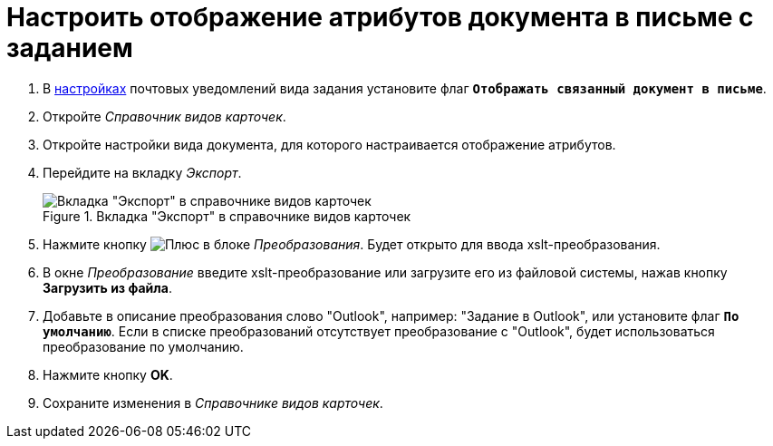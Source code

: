 = Настроить отображение атрибутов документа в письме с заданием

. В xref:routing-mail-templates.adoc[настройках] почтовых уведомлений вида задания установите флаг `*Отображать связанный документ в письме*`.
. Откройте _Справочник видов карточек_.
. Откройте настройки вида документа, для которого настраивается отображение атрибутов.
. Перейдите на вкладку _Экспорт_.
+
.Вкладка "Экспорт" в справочнике видов карточек
image::export.png[Вкладка "Экспорт" в справочнике видов карточек]
+
. Нажмите кнопку image:buttons/plus.png[Плюс] в блоке _Преобразования_. Будет открыто для ввода xslt-преобразования.
. В окне _Преобразование_ введите xslt-преобразование или загрузите его из файловой системы, нажав кнопку *Загрузить из файла*.
. Добавьте в описание преобразования слово "Outlook", например: "Задание в Outlook", или установите флаг `*По умолчанию*`. Если в списке преобразований отсутствует преобразование с "Outlook", будет использоваться преобразование по умолчанию.
. Нажмите кнопку *OK*.
. Сохраните изменения в _Справочнике видов карточек_.
